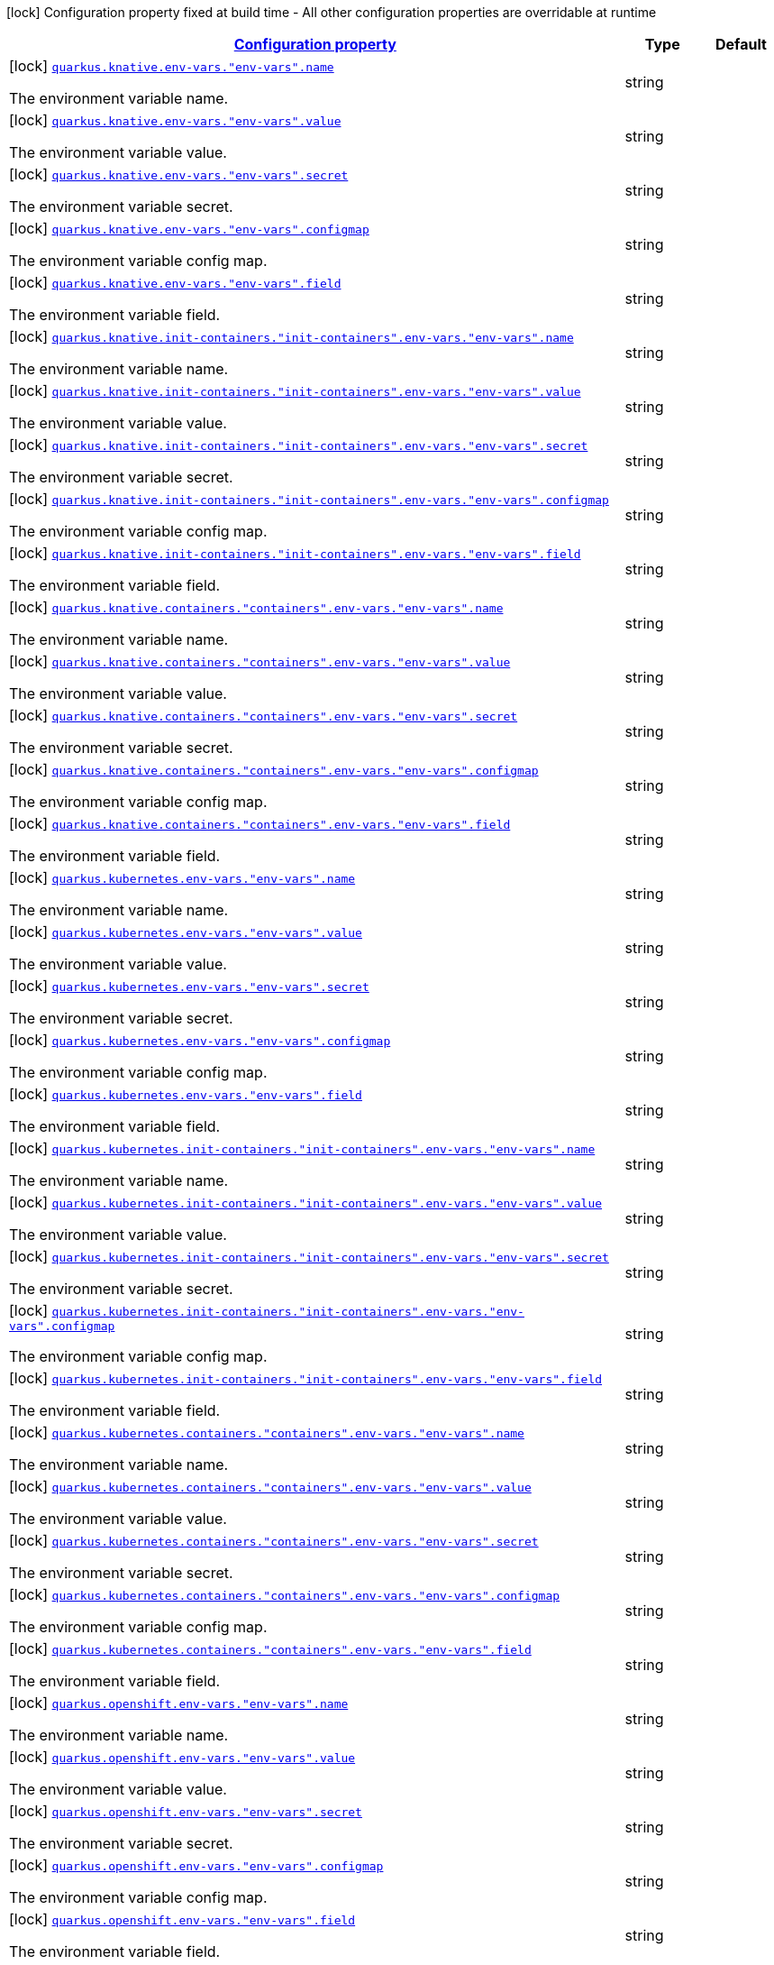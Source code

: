 [.configuration-legend]
icon:lock[title=Fixed at build time] Configuration property fixed at build time - All other configuration properties are overridable at runtime
[.configuration-reference, cols="80,.^10,.^10"]
|===

h|[[quarkus-kubernetes-config-group-env-config_configuration]]link:#quarkus-kubernetes-config-group-env-config_configuration[Configuration property]

h|Type
h|Default

a|icon:lock[title=Fixed at build time] [[quarkus-kubernetes-config-group-env-config_quarkus.knative.env-vars.-env-vars-.name]]`link:#quarkus-kubernetes-config-group-env-config_quarkus.knative.env-vars.-env-vars-.name[quarkus.knative.env-vars."env-vars".name]`

[.description]
--
The environment variable name.
--|string 
|


a|icon:lock[title=Fixed at build time] [[quarkus-kubernetes-config-group-env-config_quarkus.knative.env-vars.-env-vars-.value]]`link:#quarkus-kubernetes-config-group-env-config_quarkus.knative.env-vars.-env-vars-.value[quarkus.knative.env-vars."env-vars".value]`

[.description]
--
The environment variable value.
--|string 
|


a|icon:lock[title=Fixed at build time] [[quarkus-kubernetes-config-group-env-config_quarkus.knative.env-vars.-env-vars-.secret]]`link:#quarkus-kubernetes-config-group-env-config_quarkus.knative.env-vars.-env-vars-.secret[quarkus.knative.env-vars."env-vars".secret]`

[.description]
--
The environment variable secret.
--|string 
|


a|icon:lock[title=Fixed at build time] [[quarkus-kubernetes-config-group-env-config_quarkus.knative.env-vars.-env-vars-.configmap]]`link:#quarkus-kubernetes-config-group-env-config_quarkus.knative.env-vars.-env-vars-.configmap[quarkus.knative.env-vars."env-vars".configmap]`

[.description]
--
The environment variable config map.
--|string 
|


a|icon:lock[title=Fixed at build time] [[quarkus-kubernetes-config-group-env-config_quarkus.knative.env-vars.-env-vars-.field]]`link:#quarkus-kubernetes-config-group-env-config_quarkus.knative.env-vars.-env-vars-.field[quarkus.knative.env-vars."env-vars".field]`

[.description]
--
The environment variable field.
--|string 
|


a|icon:lock[title=Fixed at build time] [[quarkus-kubernetes-config-group-env-config_quarkus.knative.init-containers.-init-containers-.env-vars.-env-vars-.name]]`link:#quarkus-kubernetes-config-group-env-config_quarkus.knative.init-containers.-init-containers-.env-vars.-env-vars-.name[quarkus.knative.init-containers."init-containers".env-vars."env-vars".name]`

[.description]
--
The environment variable name.
--|string 
|


a|icon:lock[title=Fixed at build time] [[quarkus-kubernetes-config-group-env-config_quarkus.knative.init-containers.-init-containers-.env-vars.-env-vars-.value]]`link:#quarkus-kubernetes-config-group-env-config_quarkus.knative.init-containers.-init-containers-.env-vars.-env-vars-.value[quarkus.knative.init-containers."init-containers".env-vars."env-vars".value]`

[.description]
--
The environment variable value.
--|string 
|


a|icon:lock[title=Fixed at build time] [[quarkus-kubernetes-config-group-env-config_quarkus.knative.init-containers.-init-containers-.env-vars.-env-vars-.secret]]`link:#quarkus-kubernetes-config-group-env-config_quarkus.knative.init-containers.-init-containers-.env-vars.-env-vars-.secret[quarkus.knative.init-containers."init-containers".env-vars."env-vars".secret]`

[.description]
--
The environment variable secret.
--|string 
|


a|icon:lock[title=Fixed at build time] [[quarkus-kubernetes-config-group-env-config_quarkus.knative.init-containers.-init-containers-.env-vars.-env-vars-.configmap]]`link:#quarkus-kubernetes-config-group-env-config_quarkus.knative.init-containers.-init-containers-.env-vars.-env-vars-.configmap[quarkus.knative.init-containers."init-containers".env-vars."env-vars".configmap]`

[.description]
--
The environment variable config map.
--|string 
|


a|icon:lock[title=Fixed at build time] [[quarkus-kubernetes-config-group-env-config_quarkus.knative.init-containers.-init-containers-.env-vars.-env-vars-.field]]`link:#quarkus-kubernetes-config-group-env-config_quarkus.knative.init-containers.-init-containers-.env-vars.-env-vars-.field[quarkus.knative.init-containers."init-containers".env-vars."env-vars".field]`

[.description]
--
The environment variable field.
--|string 
|


a|icon:lock[title=Fixed at build time] [[quarkus-kubernetes-config-group-env-config_quarkus.knative.containers.-containers-.env-vars.-env-vars-.name]]`link:#quarkus-kubernetes-config-group-env-config_quarkus.knative.containers.-containers-.env-vars.-env-vars-.name[quarkus.knative.containers."containers".env-vars."env-vars".name]`

[.description]
--
The environment variable name.
--|string 
|


a|icon:lock[title=Fixed at build time] [[quarkus-kubernetes-config-group-env-config_quarkus.knative.containers.-containers-.env-vars.-env-vars-.value]]`link:#quarkus-kubernetes-config-group-env-config_quarkus.knative.containers.-containers-.env-vars.-env-vars-.value[quarkus.knative.containers."containers".env-vars."env-vars".value]`

[.description]
--
The environment variable value.
--|string 
|


a|icon:lock[title=Fixed at build time] [[quarkus-kubernetes-config-group-env-config_quarkus.knative.containers.-containers-.env-vars.-env-vars-.secret]]`link:#quarkus-kubernetes-config-group-env-config_quarkus.knative.containers.-containers-.env-vars.-env-vars-.secret[quarkus.knative.containers."containers".env-vars."env-vars".secret]`

[.description]
--
The environment variable secret.
--|string 
|


a|icon:lock[title=Fixed at build time] [[quarkus-kubernetes-config-group-env-config_quarkus.knative.containers.-containers-.env-vars.-env-vars-.configmap]]`link:#quarkus-kubernetes-config-group-env-config_quarkus.knative.containers.-containers-.env-vars.-env-vars-.configmap[quarkus.knative.containers."containers".env-vars."env-vars".configmap]`

[.description]
--
The environment variable config map.
--|string 
|


a|icon:lock[title=Fixed at build time] [[quarkus-kubernetes-config-group-env-config_quarkus.knative.containers.-containers-.env-vars.-env-vars-.field]]`link:#quarkus-kubernetes-config-group-env-config_quarkus.knative.containers.-containers-.env-vars.-env-vars-.field[quarkus.knative.containers."containers".env-vars."env-vars".field]`

[.description]
--
The environment variable field.
--|string 
|


a|icon:lock[title=Fixed at build time] [[quarkus-kubernetes-config-group-env-config_quarkus.kubernetes.env-vars.-env-vars-.name]]`link:#quarkus-kubernetes-config-group-env-config_quarkus.kubernetes.env-vars.-env-vars-.name[quarkus.kubernetes.env-vars."env-vars".name]`

[.description]
--
The environment variable name.
--|string 
|


a|icon:lock[title=Fixed at build time] [[quarkus-kubernetes-config-group-env-config_quarkus.kubernetes.env-vars.-env-vars-.value]]`link:#quarkus-kubernetes-config-group-env-config_quarkus.kubernetes.env-vars.-env-vars-.value[quarkus.kubernetes.env-vars."env-vars".value]`

[.description]
--
The environment variable value.
--|string 
|


a|icon:lock[title=Fixed at build time] [[quarkus-kubernetes-config-group-env-config_quarkus.kubernetes.env-vars.-env-vars-.secret]]`link:#quarkus-kubernetes-config-group-env-config_quarkus.kubernetes.env-vars.-env-vars-.secret[quarkus.kubernetes.env-vars."env-vars".secret]`

[.description]
--
The environment variable secret.
--|string 
|


a|icon:lock[title=Fixed at build time] [[quarkus-kubernetes-config-group-env-config_quarkus.kubernetes.env-vars.-env-vars-.configmap]]`link:#quarkus-kubernetes-config-group-env-config_quarkus.kubernetes.env-vars.-env-vars-.configmap[quarkus.kubernetes.env-vars."env-vars".configmap]`

[.description]
--
The environment variable config map.
--|string 
|


a|icon:lock[title=Fixed at build time] [[quarkus-kubernetes-config-group-env-config_quarkus.kubernetes.env-vars.-env-vars-.field]]`link:#quarkus-kubernetes-config-group-env-config_quarkus.kubernetes.env-vars.-env-vars-.field[quarkus.kubernetes.env-vars."env-vars".field]`

[.description]
--
The environment variable field.
--|string 
|


a|icon:lock[title=Fixed at build time] [[quarkus-kubernetes-config-group-env-config_quarkus.kubernetes.init-containers.-init-containers-.env-vars.-env-vars-.name]]`link:#quarkus-kubernetes-config-group-env-config_quarkus.kubernetes.init-containers.-init-containers-.env-vars.-env-vars-.name[quarkus.kubernetes.init-containers."init-containers".env-vars."env-vars".name]`

[.description]
--
The environment variable name.
--|string 
|


a|icon:lock[title=Fixed at build time] [[quarkus-kubernetes-config-group-env-config_quarkus.kubernetes.init-containers.-init-containers-.env-vars.-env-vars-.value]]`link:#quarkus-kubernetes-config-group-env-config_quarkus.kubernetes.init-containers.-init-containers-.env-vars.-env-vars-.value[quarkus.kubernetes.init-containers."init-containers".env-vars."env-vars".value]`

[.description]
--
The environment variable value.
--|string 
|


a|icon:lock[title=Fixed at build time] [[quarkus-kubernetes-config-group-env-config_quarkus.kubernetes.init-containers.-init-containers-.env-vars.-env-vars-.secret]]`link:#quarkus-kubernetes-config-group-env-config_quarkus.kubernetes.init-containers.-init-containers-.env-vars.-env-vars-.secret[quarkus.kubernetes.init-containers."init-containers".env-vars."env-vars".secret]`

[.description]
--
The environment variable secret.
--|string 
|


a|icon:lock[title=Fixed at build time] [[quarkus-kubernetes-config-group-env-config_quarkus.kubernetes.init-containers.-init-containers-.env-vars.-env-vars-.configmap]]`link:#quarkus-kubernetes-config-group-env-config_quarkus.kubernetes.init-containers.-init-containers-.env-vars.-env-vars-.configmap[quarkus.kubernetes.init-containers."init-containers".env-vars."env-vars".configmap]`

[.description]
--
The environment variable config map.
--|string 
|


a|icon:lock[title=Fixed at build time] [[quarkus-kubernetes-config-group-env-config_quarkus.kubernetes.init-containers.-init-containers-.env-vars.-env-vars-.field]]`link:#quarkus-kubernetes-config-group-env-config_quarkus.kubernetes.init-containers.-init-containers-.env-vars.-env-vars-.field[quarkus.kubernetes.init-containers."init-containers".env-vars."env-vars".field]`

[.description]
--
The environment variable field.
--|string 
|


a|icon:lock[title=Fixed at build time] [[quarkus-kubernetes-config-group-env-config_quarkus.kubernetes.containers.-containers-.env-vars.-env-vars-.name]]`link:#quarkus-kubernetes-config-group-env-config_quarkus.kubernetes.containers.-containers-.env-vars.-env-vars-.name[quarkus.kubernetes.containers."containers".env-vars."env-vars".name]`

[.description]
--
The environment variable name.
--|string 
|


a|icon:lock[title=Fixed at build time] [[quarkus-kubernetes-config-group-env-config_quarkus.kubernetes.containers.-containers-.env-vars.-env-vars-.value]]`link:#quarkus-kubernetes-config-group-env-config_quarkus.kubernetes.containers.-containers-.env-vars.-env-vars-.value[quarkus.kubernetes.containers."containers".env-vars."env-vars".value]`

[.description]
--
The environment variable value.
--|string 
|


a|icon:lock[title=Fixed at build time] [[quarkus-kubernetes-config-group-env-config_quarkus.kubernetes.containers.-containers-.env-vars.-env-vars-.secret]]`link:#quarkus-kubernetes-config-group-env-config_quarkus.kubernetes.containers.-containers-.env-vars.-env-vars-.secret[quarkus.kubernetes.containers."containers".env-vars."env-vars".secret]`

[.description]
--
The environment variable secret.
--|string 
|


a|icon:lock[title=Fixed at build time] [[quarkus-kubernetes-config-group-env-config_quarkus.kubernetes.containers.-containers-.env-vars.-env-vars-.configmap]]`link:#quarkus-kubernetes-config-group-env-config_quarkus.kubernetes.containers.-containers-.env-vars.-env-vars-.configmap[quarkus.kubernetes.containers."containers".env-vars."env-vars".configmap]`

[.description]
--
The environment variable config map.
--|string 
|


a|icon:lock[title=Fixed at build time] [[quarkus-kubernetes-config-group-env-config_quarkus.kubernetes.containers.-containers-.env-vars.-env-vars-.field]]`link:#quarkus-kubernetes-config-group-env-config_quarkus.kubernetes.containers.-containers-.env-vars.-env-vars-.field[quarkus.kubernetes.containers."containers".env-vars."env-vars".field]`

[.description]
--
The environment variable field.
--|string 
|


a|icon:lock[title=Fixed at build time] [[quarkus-kubernetes-config-group-env-config_quarkus.openshift.env-vars.-env-vars-.name]]`link:#quarkus-kubernetes-config-group-env-config_quarkus.openshift.env-vars.-env-vars-.name[quarkus.openshift.env-vars."env-vars".name]`

[.description]
--
The environment variable name.
--|string 
|


a|icon:lock[title=Fixed at build time] [[quarkus-kubernetes-config-group-env-config_quarkus.openshift.env-vars.-env-vars-.value]]`link:#quarkus-kubernetes-config-group-env-config_quarkus.openshift.env-vars.-env-vars-.value[quarkus.openshift.env-vars."env-vars".value]`

[.description]
--
The environment variable value.
--|string 
|


a|icon:lock[title=Fixed at build time] [[quarkus-kubernetes-config-group-env-config_quarkus.openshift.env-vars.-env-vars-.secret]]`link:#quarkus-kubernetes-config-group-env-config_quarkus.openshift.env-vars.-env-vars-.secret[quarkus.openshift.env-vars."env-vars".secret]`

[.description]
--
The environment variable secret.
--|string 
|


a|icon:lock[title=Fixed at build time] [[quarkus-kubernetes-config-group-env-config_quarkus.openshift.env-vars.-env-vars-.configmap]]`link:#quarkus-kubernetes-config-group-env-config_quarkus.openshift.env-vars.-env-vars-.configmap[quarkus.openshift.env-vars."env-vars".configmap]`

[.description]
--
The environment variable config map.
--|string 
|


a|icon:lock[title=Fixed at build time] [[quarkus-kubernetes-config-group-env-config_quarkus.openshift.env-vars.-env-vars-.field]]`link:#quarkus-kubernetes-config-group-env-config_quarkus.openshift.env-vars.-env-vars-.field[quarkus.openshift.env-vars."env-vars".field]`

[.description]
--
The environment variable field.
--|string 
|


a|icon:lock[title=Fixed at build time] [[quarkus-kubernetes-config-group-env-config_quarkus.openshift.init-containers.-init-containers-.env-vars.-env-vars-.name]]`link:#quarkus-kubernetes-config-group-env-config_quarkus.openshift.init-containers.-init-containers-.env-vars.-env-vars-.name[quarkus.openshift.init-containers."init-containers".env-vars."env-vars".name]`

[.description]
--
The environment variable name.
--|string 
|


a|icon:lock[title=Fixed at build time] [[quarkus-kubernetes-config-group-env-config_quarkus.openshift.init-containers.-init-containers-.env-vars.-env-vars-.value]]`link:#quarkus-kubernetes-config-group-env-config_quarkus.openshift.init-containers.-init-containers-.env-vars.-env-vars-.value[quarkus.openshift.init-containers."init-containers".env-vars."env-vars".value]`

[.description]
--
The environment variable value.
--|string 
|


a|icon:lock[title=Fixed at build time] [[quarkus-kubernetes-config-group-env-config_quarkus.openshift.init-containers.-init-containers-.env-vars.-env-vars-.secret]]`link:#quarkus-kubernetes-config-group-env-config_quarkus.openshift.init-containers.-init-containers-.env-vars.-env-vars-.secret[quarkus.openshift.init-containers."init-containers".env-vars."env-vars".secret]`

[.description]
--
The environment variable secret.
--|string 
|


a|icon:lock[title=Fixed at build time] [[quarkus-kubernetes-config-group-env-config_quarkus.openshift.init-containers.-init-containers-.env-vars.-env-vars-.configmap]]`link:#quarkus-kubernetes-config-group-env-config_quarkus.openshift.init-containers.-init-containers-.env-vars.-env-vars-.configmap[quarkus.openshift.init-containers."init-containers".env-vars."env-vars".configmap]`

[.description]
--
The environment variable config map.
--|string 
|


a|icon:lock[title=Fixed at build time] [[quarkus-kubernetes-config-group-env-config_quarkus.openshift.init-containers.-init-containers-.env-vars.-env-vars-.field]]`link:#quarkus-kubernetes-config-group-env-config_quarkus.openshift.init-containers.-init-containers-.env-vars.-env-vars-.field[quarkus.openshift.init-containers."init-containers".env-vars."env-vars".field]`

[.description]
--
The environment variable field.
--|string 
|


a|icon:lock[title=Fixed at build time] [[quarkus-kubernetes-config-group-env-config_quarkus.openshift.containers.-containers-.env-vars.-env-vars-.name]]`link:#quarkus-kubernetes-config-group-env-config_quarkus.openshift.containers.-containers-.env-vars.-env-vars-.name[quarkus.openshift.containers."containers".env-vars."env-vars".name]`

[.description]
--
The environment variable name.
--|string 
|


a|icon:lock[title=Fixed at build time] [[quarkus-kubernetes-config-group-env-config_quarkus.openshift.containers.-containers-.env-vars.-env-vars-.value]]`link:#quarkus-kubernetes-config-group-env-config_quarkus.openshift.containers.-containers-.env-vars.-env-vars-.value[quarkus.openshift.containers."containers".env-vars."env-vars".value]`

[.description]
--
The environment variable value.
--|string 
|


a|icon:lock[title=Fixed at build time] [[quarkus-kubernetes-config-group-env-config_quarkus.openshift.containers.-containers-.env-vars.-env-vars-.secret]]`link:#quarkus-kubernetes-config-group-env-config_quarkus.openshift.containers.-containers-.env-vars.-env-vars-.secret[quarkus.openshift.containers."containers".env-vars."env-vars".secret]`

[.description]
--
The environment variable secret.
--|string 
|


a|icon:lock[title=Fixed at build time] [[quarkus-kubernetes-config-group-env-config_quarkus.openshift.containers.-containers-.env-vars.-env-vars-.configmap]]`link:#quarkus-kubernetes-config-group-env-config_quarkus.openshift.containers.-containers-.env-vars.-env-vars-.configmap[quarkus.openshift.containers."containers".env-vars."env-vars".configmap]`

[.description]
--
The environment variable config map.
--|string 
|


a|icon:lock[title=Fixed at build time] [[quarkus-kubernetes-config-group-env-config_quarkus.openshift.containers.-containers-.env-vars.-env-vars-.field]]`link:#quarkus-kubernetes-config-group-env-config_quarkus.openshift.containers.-containers-.env-vars.-env-vars-.field[quarkus.openshift.containers."containers".env-vars."env-vars".field]`

[.description]
--
The environment variable field.
--|string 
|

|===